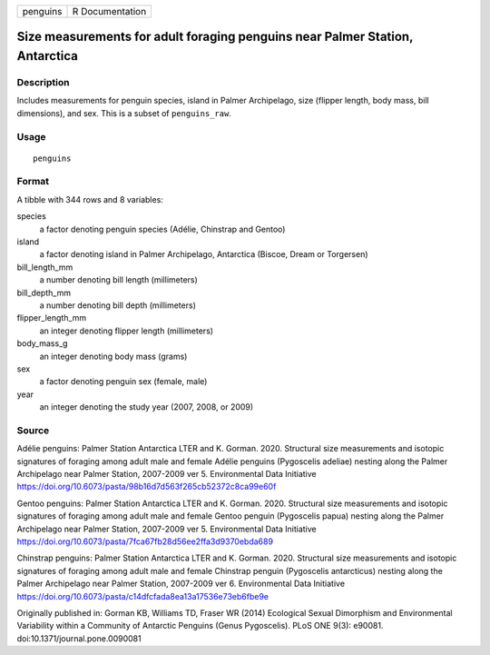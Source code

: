 ======== ===============
penguins R Documentation
======== ===============

Size measurements for adult foraging penguins near Palmer Station, Antarctica
-----------------------------------------------------------------------------

Description
~~~~~~~~~~~

Includes measurements for penguin species, island in Palmer Archipelago,
size (flipper length, body mass, bill dimensions), and sex. This is a
subset of ``penguins_raw``.

Usage
~~~~~

::

   penguins

Format
~~~~~~

A tibble with 344 rows and 8 variables:

species
   a factor denoting penguin species (Adélie, Chinstrap and Gentoo)

island
   a factor denoting island in Palmer Archipelago, Antarctica (Biscoe,
   Dream or Torgersen)

bill_length_mm
   a number denoting bill length (millimeters)

bill_depth_mm
   a number denoting bill depth (millimeters)

flipper_length_mm
   an integer denoting flipper length (millimeters)

body_mass_g
   an integer denoting body mass (grams)

sex
   a factor denoting penguin sex (female, male)

year
   an integer denoting the study year (2007, 2008, or 2009)

Source
~~~~~~

Adélie penguins: Palmer Station Antarctica LTER and K. Gorman. 2020.
Structural size measurements and isotopic signatures of foraging among
adult male and female Adélie penguins (Pygoscelis adeliae) nesting along
the Palmer Archipelago near Palmer Station, 2007-2009 ver 5.
Environmental Data Initiative
https://doi.org/10.6073/pasta/98b16d7d563f265cb52372c8ca99e60f

Gentoo penguins: Palmer Station Antarctica LTER and K. Gorman. 2020.
Structural size measurements and isotopic signatures of foraging among
adult male and female Gentoo penguin (Pygoscelis papua) nesting along
the Palmer Archipelago near Palmer Station, 2007-2009 ver 5.
Environmental Data Initiative
https://doi.org/10.6073/pasta/7fca67fb28d56ee2ffa3d9370ebda689

Chinstrap penguins: Palmer Station Antarctica LTER and K. Gorman. 2020.
Structural size measurements and isotopic signatures of foraging among
adult male and female Chinstrap penguin (Pygoscelis antarcticus) nesting
along the Palmer Archipelago near Palmer Station, 2007-2009 ver 6.
Environmental Data Initiative
https://doi.org/10.6073/pasta/c14dfcfada8ea13a17536e73eb6fbe9e

Originally published in: Gorman KB, Williams TD, Fraser WR (2014)
Ecological Sexual Dimorphism and Environmental Variability within a
Community of Antarctic Penguins (Genus Pygoscelis). PLoS ONE 9(3):
e90081. doi:10.1371/journal.pone.0090081
